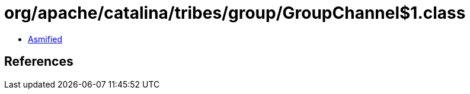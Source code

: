 = org/apache/catalina/tribes/group/GroupChannel$1.class

 - link:GroupChannel$1-asmified.java[Asmified]

== References

